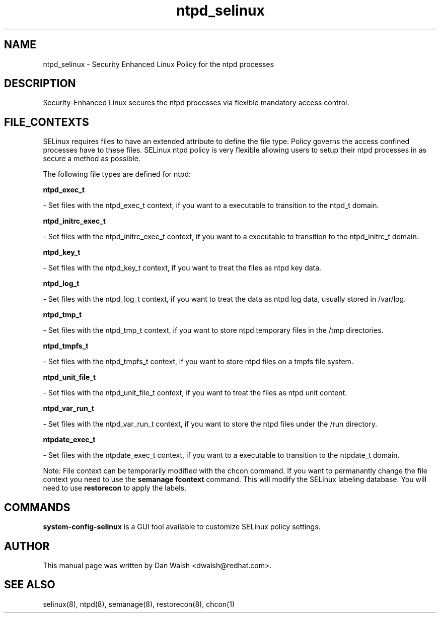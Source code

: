 .TH  "ntpd_selinux"  "8"  "16 Feb 2012" "dwalsh@redhat.com" "ntpd Selinux Policy documentation"
.SH "NAME"
ntpd_selinux \- Security Enhanced Linux Policy for the ntpd processes
.SH "DESCRIPTION"

Security-Enhanced Linux secures the ntpd processes via flexible mandatory access
control.  
.SH FILE_CONTEXTS
SELinux requires files to have an extended attribute to define the file type. 
Policy governs the access confined processes have to these files. 
SELinux ntpd policy is very flexible allowing users to setup their ntpd processes in as secure a method as possible.
.PP 
The following file types are defined for ntpd:


.EX
.B ntpd_exec_t 
.EE

- Set files with the ntpd_exec_t context, if you want to a executable to transition to the ntpd_t domain.


.EX
.B ntpd_initrc_exec_t 
.EE

- Set files with the ntpd_initrc_exec_t context, if you want to a executable to transition to the ntpd_initrc_t domain.


.EX
.B ntpd_key_t 
.EE

- Set files with the ntpd_key_t context, if you want to treat the files as ntpd key data.


.EX
.B ntpd_log_t 
.EE

- Set files with the ntpd_log_t context, if you want to treat the data as ntpd log data, usually stored in /var/log.


.EX
.B ntpd_tmp_t 
.EE

- Set files with the ntpd_tmp_t context, if you want to store ntpd temporary files in the /tmp directories.


.EX
.B ntpd_tmpfs_t 
.EE

- Set files with the ntpd_tmpfs_t context, if you want to store ntpd files on a tmpfs file system.


.EX
.B ntpd_unit_file_t 
.EE

- Set files with the ntpd_unit_file_t context, if you want to treat the files as ntpd unit content.


.EX
.B ntpd_var_run_t 
.EE

- Set files with the ntpd_var_run_t context, if you want to store the ntpd files under the /run directory.


.EX
.B ntpdate_exec_t 
.EE

- Set files with the ntpdate_exec_t context, if you want to a executable to transition to the ntpdate_t domain.

Note: File context can be temporarily modified with the chcon command.  If you want to permanantly change the file context you need to use the 
.B semanage fcontext 
command.  This will modify the SELinux labeling database.  You will need to use
.B restorecon
to apply the labels.

.SH "COMMANDS"

.PP
.B system-config-selinux 
is a GUI tool available to customize SELinux policy settings.

.SH AUTHOR	
This manual page was written by Dan Walsh <dwalsh@redhat.com>.

.SH "SEE ALSO"
selinux(8), ntpd(8), semanage(8), restorecon(8), chcon(1)